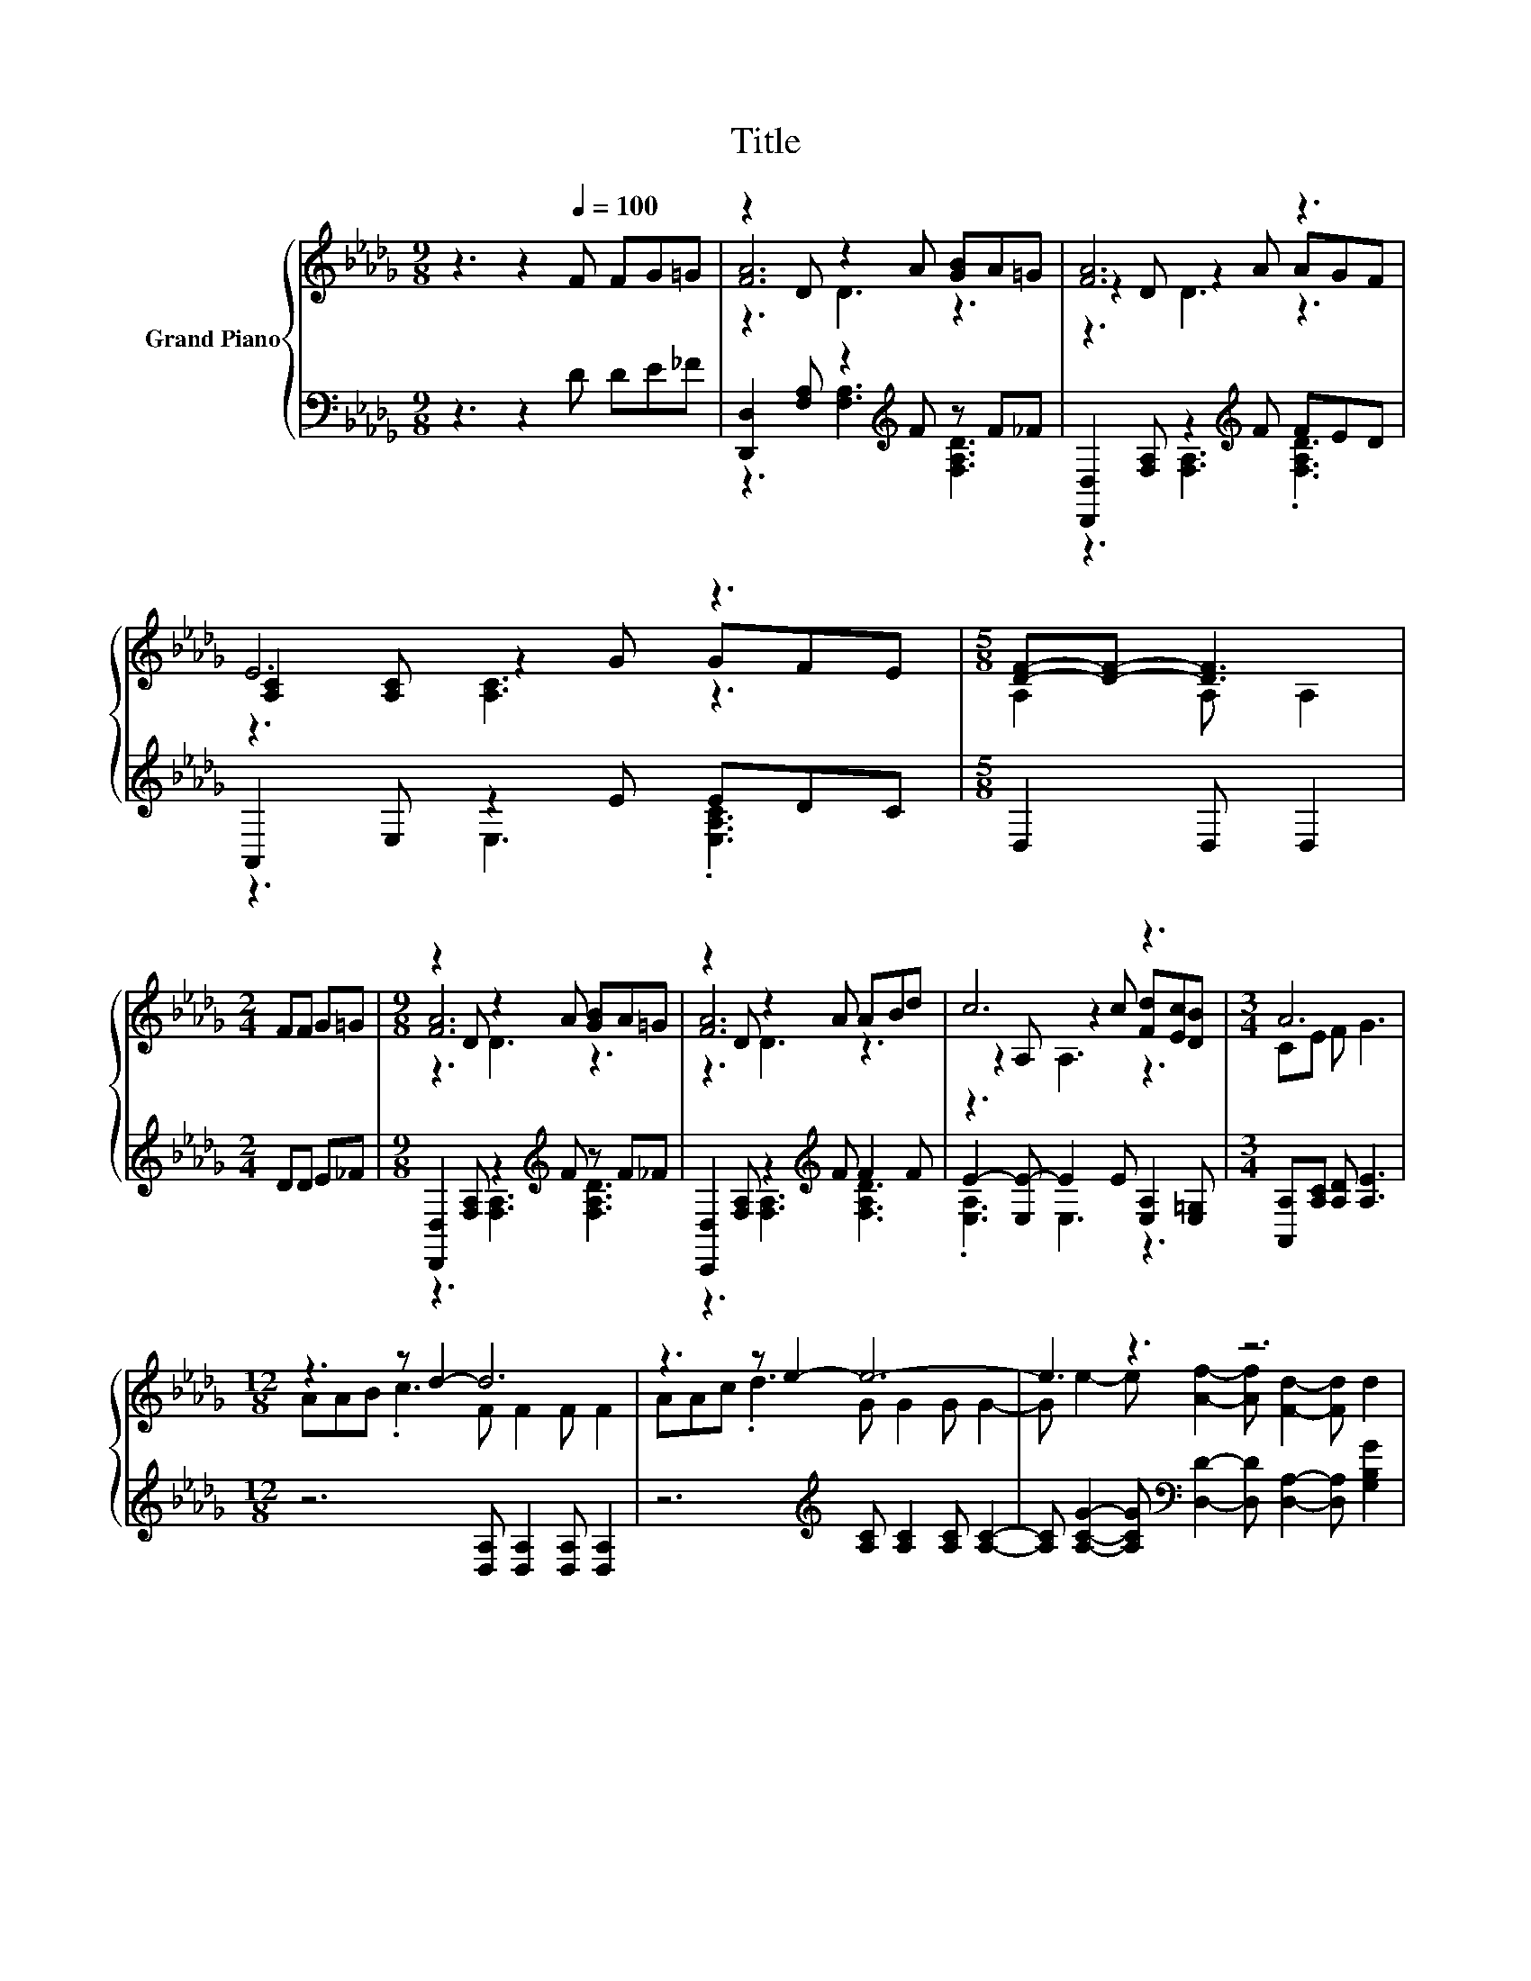 X:1
T:Title
%%score { ( 1 3 4 ) | ( 2 5 ) }
L:1/8
M:9/8
K:Db
V:1 treble nm="Grand Piano"
V:3 treble 
V:4 treble 
V:2 bass 
V:5 bass 
V:1
 z3 z2[Q:1/4=100] F FG=G | z2 D z2 A [GB]A=G | [FA]6 z3 | E6 z3 |[M:5/8] [DF]-[DF]- [DF]3 | %5
[M:2/4] FF G=G |[M:9/8] z2 D z2 A [GB]A=G | z2 D z2 A ABd | c6 z3 |[M:3/4] A6 | %10
[M:12/8] z3 z d2- d6 | z3 z e2- e6- | e3 z3 z6 | z3 z A2- A6 | z3 z d2- d6 | z3 z B2- B6 | %16
 z12[Q:1/4=99][Q:1/4=97][Q:1/4=96][Q:1/4=94][Q:1/4=93][Q:1/4=91][Q:1/4=90][Q:1/4=88][Q:1/4=87][Q:1/4=85][Q:1/4=84][Q:1/4=82][Q:1/4=81][Q:1/4=79][Q:1/4=78] | %17
[M:4/4] z4 d4-[Q:1/4=76] | d4 z4 |] %19
V:2
 z3 z2 D DE_F | [D,,D,]2 [F,A,] z2[K:treble] F z F_F | [D,,D,]2 [F,A,] z2[K:treble] F FED | %3
 A,,2 E, z2 E EDC |[M:5/8] D,2 D, D,2 |[M:2/4] DD E_F | %6
[M:9/8] [D,,D,]2 [F,A,] z2[K:treble] F z F_F | [C,,D,]2 [F,A,] z2[K:treble] F F2 F | %8
 E2- [E,E-] E2 E [E,A,]2 [E,=G,] |[M:3/4] [A,,A,][A,C] [A,D] [A,E]3 | %10
[M:12/8] z6 [D,A,] [D,A,]2 [D,A,] [D,A,]2 | z6[K:treble] [A,C] [A,C]2 [A,C] [A,C]2- | %12
 [A,C] [A,CG]2- [A,CG][K:bass] [D,D]2- [D,D] [D,A,]2- [D,A,] [G,B,G]2 | %13
 [G,B,G] [G,B,G]2 [G,DG] D,2 D, E,2 A,, D,2 | z6 [D,A,] [D,A,]2 [D,A,] [D,A,]2 | %15
 z3[K:treble] z G2- G[K:bass] z z z3 | z [G,D]2 z3 z6 |[M:4/4] z4 A,2 z2 | z8 |] %19
V:3
 x9 | [FA]6 z3 | z2 D z2 A AGF | [A,C]2 [A,C] z2 G GFE |[M:5/8] A,2 A, A,2 |[M:2/4] x4 | %6
[M:9/8] [FA]6 z3 | [FA]6 z3 | z2 A, z2 c [Fd][Ec][DB] |[M:3/4] CE F G3 | %10
[M:12/8] AAB .c3 F F2 F F2 | AAc .d3 G G2 G G2- | G e2- e [Af]2- [Af] [Fd]2- [Fd] d2 | %13
 e d2 B [DF]2 [DF] [CG]2 [CG] [DF]2 | AAB .c3 F F2 F F2 | FFG .A3 B, D2 D G2 | %16
 B[Bd]c [DGB] [DFA]2- [DFA] [DFA]2- [DFA] [CGB]2- |[M:4/4] [CGB] [A,GA]3 F2 FG- | GG F2 z4 |] %19
V:4
 x9 | z3 D3 z3 | z3 D3 z3 | z3 [A,C]3 z3 |[M:5/8] x5 |[M:2/4] x4 |[M:9/8] z3 D3 z3 | z3 D3 z3 | %8
 z3 A,3 z3 |[M:3/4] x6 |[M:12/8] x12 | x12 | x12 | x12 | x12 | x12 | x12 |[M:4/4] x8 | x8 |] %19
V:5
 x9 | z3 [F,A,]3[K:treble] [F,A,D]3 | z3 [F,A,]3[K:treble] .[F,A,D]3 | z3 E,3 .[E,A,C]3 | %4
[M:5/8] x5 |[M:2/4] x4 |[M:9/8] z3 [F,A,]3[K:treble] [F,A,D]3 | z3 [F,A,]3[K:treble] [F,A,D]3 | %8
 .[E,A,]3 E,3 z3 |[M:3/4] x6 |[M:12/8] x12 | x6[K:treble] x6 | x4[K:bass] x8 | x12 | x12 | %15
 D[K:treble]DE .F3 G,[K:bass] [G,B,]2 G, [G,D]2 | .[G,DG]2 A G, A,2- A, A,2- A, A,,2- | %17
[M:4/4] A,, A,,3 D,2- [D,-A,][D,B,]- | [D,-B,][D,-B,] [D,A,]2 z4 |] %19

